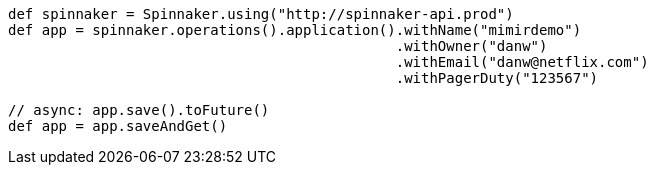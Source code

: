 ```groovy

def spinnaker = Spinnaker.using("http://spinnaker-api.prod")
def app = spinnaker.operations().application().withName("mimirdemo")
                                              .withOwner("danw")
                                              .withEmail("danw@netflix.com")
                                              .withPagerDuty("123567")

// async: app.save().toFuture()
def app = app.saveAndGet()

```
